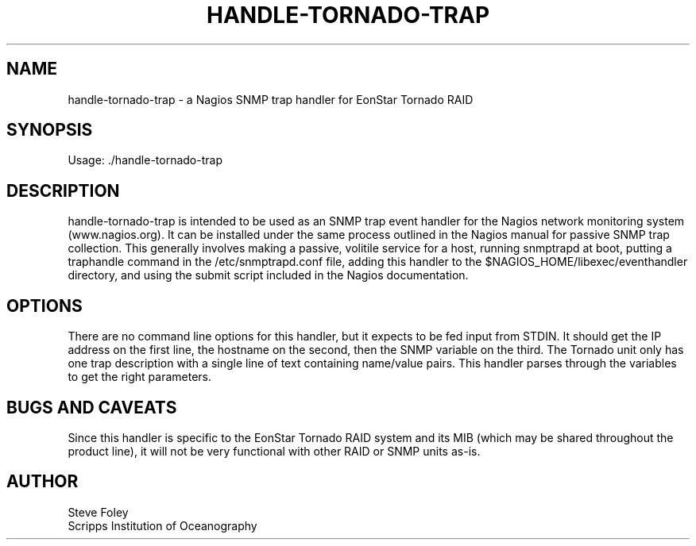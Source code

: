 .TH HANDLE-TORNADO-TRAP 1 "$Date: 2005/08/17 20:54:48 $"
.SH NAME
handle-tornado-trap \- a Nagios SNMP trap handler for EonStar Tornado RAID 
.SH SYNOPSIS
.nf
Usage: ./handle-tornado-trap
.fi

.SH DESCRIPTION
handle-tornado-trap is intended to be used as an SNMP trap event handler
for the Nagios network monitoring system (www.nagios.org). It can be
installed under the same process outlined in the Nagios manual for passive
SNMP trap collection. This generally involves making a passive, volitile
service for a host, running snmptrapd at boot, putting a traphandle
command in the /etc/snmptrapd.conf file, adding this handler to the
$NAGIOS_HOME/libexec/eventhandler directory, and using the submit script
included in the Nagios documentation.

.SH OPTIONS 
There are no command line options for this handler, but it expects to be 
fed input from STDIN. It should get the IP address on the first line, the 
hostname on the second, then the SNMP variable on the third. The Tornado 
unit only has one trap description with a single line of text containing 
name/value pairs. This handler parses through the variables to get the 
right parameters. 

.SH "BUGS AND CAVEATS"
Since this handler is specific to the EonStar Tornado RAID system and its 
MIB (which may be shared throughout the product line), it will not be very 
functional with other RAID or SNMP units as-is.

.SH AUTHOR
.nf
Steve Foley
Scripps Institution of Oceanography
.fi
